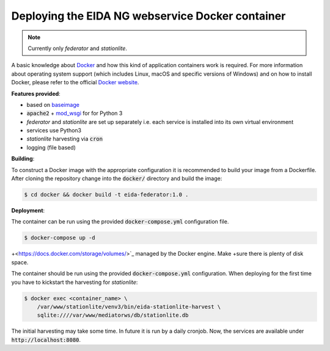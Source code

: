 Deploying the EIDA NG webservice Docker container
=================================================

.. note::

  Currently only *federator* and *stationlite*.

A basic knowledge about `Docker <https://docs.docker.com/engine/>`__ and how
this kind of application containers work is required. For more information
about operating system support (which includes Linux, macOS and specific
versions of Windows) and on how to install Docker, please refer to the official
`Docker website <https://www.docker.com/products/docker>`_.

**Features provided**:

* based on `baseimage <https://hub.docker.com/r/phusion/baseimage/>`_
* :code:`apache2` + `mod_wsgi <https://github.com/GrahamDumpleton/mod_wsgi>`_ for
  for Python 3
* *federator* and *stationlite* are set up separately i.e. each
  service is installed into its own virtual environment
* services use Python3
* *stationlite* harvesting via :code:`cron`
* logging (file based)

**Building**:

To construct a Docker image with the appropriate configuration it is
recommended to build your image from a Dockerfile. After cloning the repository
change into the :code:`docker/` directory and build the image:

.. code::

  $ cd docker && docker build -t eida-federator:1.0 .

**Deployment**:

The container can be run using the provided :code:`docker-compose.yml`
configuration file.

.. code::

  $ docker-compose up -d

+<https://docs.docker.com/storage/volumes/>`_ managed by the Docker engine. Make
+sure there is plenty of disk space.

The container should be run using the provided :code:`docker-compose.yml` configuration. 
When deploying for the first time you have to kickstart the harvesting for
*stationlite*:

.. code::

  $ docker exec <container_name> \
      /var/www/stationlite/venv3/bin/eida-stationlite-harvest \
      sqlite:////var/www/mediatorws/db/stationlite.db

The initial harvesting may take some time. In future it is run by a daily cronjob.
Now, the services are available under :code:`http://localhost:8080`.
